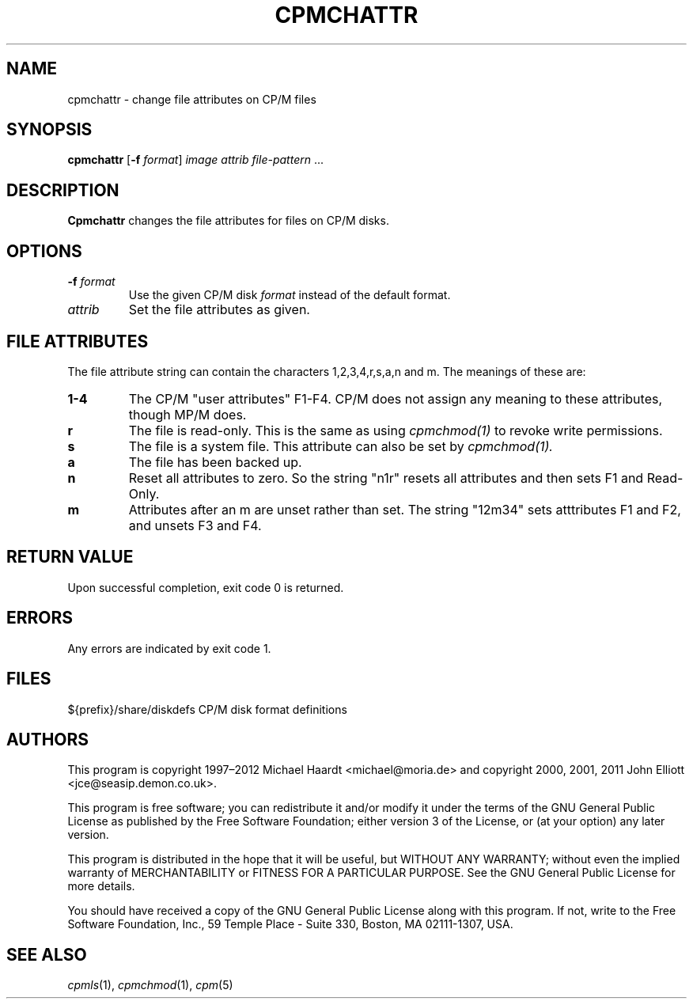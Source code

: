 .TH CPMCHATTR 1 "February 18, 2012" "CP/M tools" "User commands"
.SH NAME \"{{{roff}}}\"{{{
cpmchattr \- change file attributes on CP/M files
.\"}}}
.SH SYNOPSIS \"{{{
.ad l
.B cpmchattr
.RB [ \-f
.IR format ]
.I image
.I attrib
.I file-pattern
\&...
.ad b
.\"}}}
.SH DESCRIPTION \"{{{
\fBCpmchattr\fP changes the file attributes for files on CP/M disks.
.\"}}}
.SH OPTIONS \"{{{
.IP "\fB\-f\fP \fIformat\fP"
Use the given CP/M disk \fIformat\fP instead of the default format.
.IP "\fIattrib\fP"
Set the file attributes as given.
.\"}}}
.SH "FILE ATTRIBUTES" \"{{{
The file attribute string can contain the characters
1,2,3,4,r,s,a,n and m.
The meanings of these are:
.TP
.B 1-4
The CP/M "user attributes" F1-F4.  CP/M does not assign any
meaning to these attributes, though MP/M does.
.TP
.B r
The file is read-only.  This is the same as using
.I cpmchmod(1)
to revoke write permissions.
.TP
.B s
The file is a system file.  This attribute can also be set by
.I cpmchmod(1).
.TP
.B a
The file has been backed up.
.TP
.B n
Reset all attributes to zero.  So the string "n1r" resets all attributes and
then sets F1 and Read-Only.
.TP
.B m
Attributes after an m are unset rather than set.  The string "12m34" sets
atttributes F1 and F2, and unsets F3 and F4.
.\"}}}
.SH "RETURN VALUE" \"{{{
Upon successful completion, exit code 0 is returned.
.\"}}}
.SH ERRORS \"{{{
Any errors are indicated by exit code 1.
.\"}}}
.SH FILES \"{{{
${prefix}/share/diskdefs	CP/M disk format definitions
.\"}}}
.SH AUTHORS \"{{{
This program is copyright 1997\(en2012 Michael Haardt
<michael@moria.de> and copyright 2000, 2001, 2011 John Elliott
<jce@seasip.demon.co.uk>.
.PP
This program is free software; you can redistribute it and/or modify
it under the terms of the GNU General Public License as published by
the Free Software Foundation; either version 3 of the License, or
(at your option) any later version.
.PP
This program is distributed in the hope that it will be useful,
but WITHOUT ANY WARRANTY; without even the implied warranty of
MERCHANTABILITY or FITNESS FOR A PARTICULAR PURPOSE.  See the
GNU General Public License for more details.
.PP
You should have received a copy of the GNU General Public License along
with this program.  If not, write to the Free Software Foundation, Inc.,
59 Temple Place - Suite 330, Boston, MA 02111-1307, USA.
.\"}}}
.SH "SEE ALSO" \"{{{
.IR cpmls (1),
.IR cpmchmod (1),
.IR cpm (5)
.\"}}}
